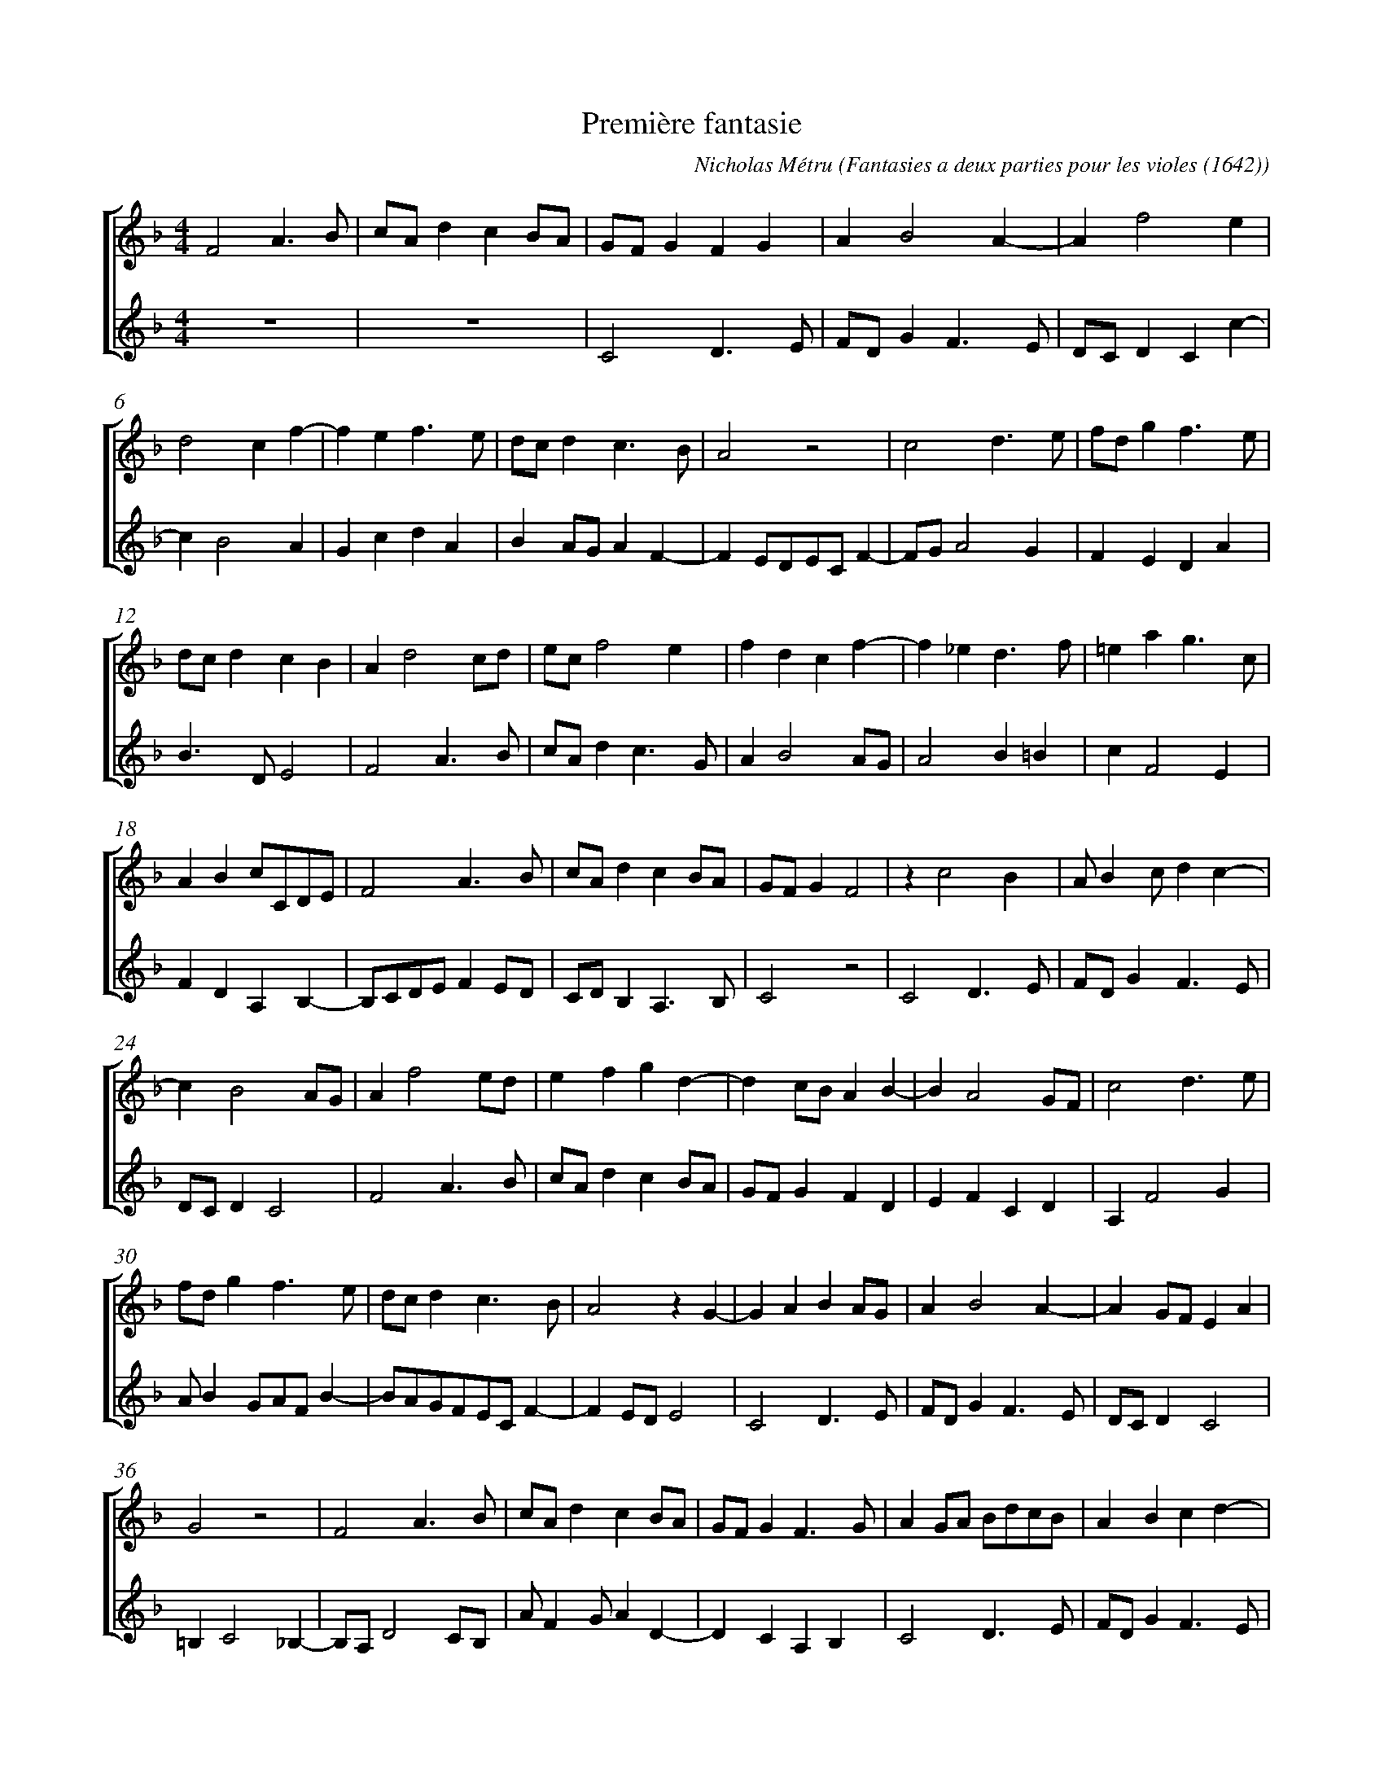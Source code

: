 %%scale 0.7
X:1
T:Premi\`ere fantasie
C:Nicholas M\'etru 
O:Fantasies a deux parties pour les violes (1642)
%%score [1 2]
%%measurenb 0
M:4/4
L:1/4
K:F
V:1
F2 A>B |c/A/ d c B/A/ | G/F/ G F G | A B2 A-| A f2 e |
d2 c f-|f e f>e|d/c/ d c>B |A2 z2 | c2 d>e |f/d/ g f>e|
d/c/ d c B | A d2 c/d/ |e/c/ f2 e | f d c f-|f _e d>f | =e a g>c |
A B c/C/D/E/ |F2 A>B |c/A/ d c B/A/| G/F/ G F2 | z c2 B | A/ B c/ d c-|
c B2 A/G/ | A f2 e/d/ | e f g d-| d c/B/ A B-|B A2 G/F/ | c2 d>e |
f/d/ g f>e |d/c/ d c>B | A2 z G-|G A B A/G/ | A B2 A-|A G/F/ E A |
G2 z2 | F2 A>B | c/A/ d c B/A/ |G/F/ G F>G | A G/A/ B/d/c/B/ | A B c d-|
d/e/f/d/ g f-|f e/d/c/d/ B|A f2 d |e f2 e-|e d2 c/B/| A/ F G/ A2 |
z B2 A | c2 d>e | f/d/ g f>e | d/c/ d c B/A/ | G/F/ G F B | A B c A-|
A f2 _e | d g2 f-| f e/d/c/B/ A | F2 A>B |c/A/ d c B/A/ |G/F/ G F2 | z A2 G | 
A/B/ c B2 | A f d d |^c2 d>=c | =B c2 B | c A G>A | B2 A2 | z f2 e/d/ |
e f _e d-| d B2 A | c2 d>e | f/d/ g f>e | d/c/ d c f-| f e/d/ e2 | Hf4 |]
V:2
z4 | z4 | C2 D>E | F/D/ G F>E | D/C/ D C c-|
c B2 A | G c d A | B A/G/ A F-|F E/D/E/C/ F-|F/G/ A2 G | F E D A |
B>D E2 | F2 A>B | c/A/  d c>G | A B2 A/G/| A2 B =B | c F2 E | 
F D A, B,-| B,/C/D/E/ F E/D/ |C/D/ B, A,>B, | C2 z2 | C2 D>E | F/D/ G F>E |
D/C/ D C2 | F2 A>B | c/A/ d c B/A/ | G/F/ G F D | E F C D | A, F2 G |
A/ B G/A/F/ B-|B/A/G/F/E/C/ F-| F E/D/ E2 | C2 D>E | F/D/ G F>E | D/C/ D C2 |
=B, C2 _B,-|B,/A,/ D2 C/B,/ | A/ F G/ A D-|D C A, B, | C2 D>E |F/D/ G F>E |
D/C/ D C/c/A/B/|c>B A G | F/E/ D A B-|B/c/ A G2 | F2 A>B |c/A/ d c B/A/|
G/F/ G F2 |z A B G | D/ F E/ D A | B>G A F | C2 D>E | F/D/ G F>E |
D/C/ D C c-|c B A2 | G>F E F | D A/B/ c F/G/ | A/F/ D/E/ F2 | E2 A, B,/C/ | D/E/ F B,2 |
A, A2 G | A>G F G | E A ^F G-| G/=F/ E D2 | C F2 _E | D G2 F/E/ | F2 A>B |
c/A/ d c B/A/ | G/F/ G F2 | z A2 G | F E D d/c/ | B/A/ B2 A/G/ | A G/F/ G2 | HF4 |]

X:2
T:Premi\`ere fantasie
P:Treble I
C:Nicholas M\'etru 
O:Fantasies a deux parties pour les violes (1642)
%%measurenb 0
M:4/4
L:1/4
K:F
F2 A>B |c/A/ d c B/A/ | G/F/ G F G | A B2 A-| A f2 e |
d2 c f-|f e f>e|d/c/ d c>B |A2 z2 | c2 d>e |f/d/ g f>e|
d/c/ d c B | A d2 c/d/ |e/c/ f2 e | f d c f-|f _e d>f | =e a g>c |
A B c/C/D/E/ |F2 A>B |c/A/ d c B/A/| G/F/ G F2 | z c2 B | A/ B c/ d c-|
c B2 A/G/ | A f2 e/d/ | e f g d-| d c/B/ A B-|B A2 G/F/ | c2 d>e |
f/d/ g f>e |d/c/ d c>B | A2 z G-|G A B A/G/ | A B2 A-|A G/F/ E A |
G2 z2 | F2 A>B | c/A/ d c B/A/ |G/F/ G F>G | A G/A/ B/d/c/B/ | A B c d-|
d/e/f/d/ g f-|f e/d/c/d/ B|A f2 d |e f2 e-|e d2 c/B/| A/ F G/ A2 |
z B2 A | c2 d>e | f/d/ g f>e | d/c/ d c B/A/ | G/F/ G F B | A B c A-|
A f2 _e | d g2 f-| f e/d/c/B/ A | F2 A>B |c/A/ d c B/A/ |G/F/ G F2 | z A2 G | 
A/B/ c B2 | A f d d |^c2 d>=c | =B c2 B | c A G>A | B2 A2 | z f2 e/d/ |
e f _e d-| d B2 A | c2 d>e | f/d/ g f>e | d/c/ d c f-| f e/d/ e2 | Hf4 |]

X:1
T:Premi\`ere fantasie
C:Nicholas M\'etru 
O:Fantasies a deux parties pour les violes (1642)
P:Treble II
%%measurenb 0
M:4/4
L:1/4
K:F
z4 | z4 | C2 D>E | F/D/ G F>E | D/C/ D C c-|
c B2 A | G c d A | B A/G/ A F-|F E/D/E/C/ F-|F/G/ A2 G | F E D A |
B>D E2 | F2 A>B | c/A/  d c>G | A B2 A/G/| A2 B =B | c F2 E | 
F D A, B,-| B,/C/D/E/ F E/D/ |C/D/ B, A,>B, | C2 z2 | C2 D>E | F/D/ G F>E |
D/C/ D C2 | F2 A>B | c/A/ d c B/A/ | G/F/ G F D | E F C D | A, F2 G |
A/ B G/A/F/ B-|B/A/G/F/E/C/ F-| F E/D/ E2 | C2 D>E | F/D/ G F>E | D/C/ D C2 |
=B, C2 _B,-|B,/A,/ D2 C/B,/ | A/ F G/ A D-|D C A, B, | C2 D>E |F/D/ G F>E |
D/C/ D C/c/A/B/|c>B A G | F/E/ D A B-|B/c/ A G2 | F2 A>B |c/A/ d c B/A/|
G/F/ G F2 |z A B G | D/ F E/ D A | B>G A F | C2 D>E | F/D/ G F>E |
D/C/ D C c-|c B A2 | G>F E F | D A/B/ c F/G/ | A/F/ D/E/ F2 | E2 A, B,/C/ | D/E/ F B,2 |
A, A2 G | A>G F G | E A ^F G-| G/=F/ E D2 | C F2 _E | D G2 F/E/ | F2 A>B |
c/A/ d c B/A/ | G/F/ G F2 | z A2 G | F E D d/c/ | B/A/ B2 A/G/ | A G/F/ G2 | HF4 |]



